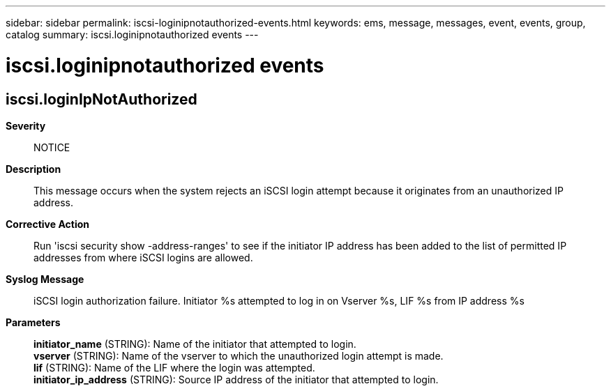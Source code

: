 ---
sidebar: sidebar
permalink: iscsi-loginipnotauthorized-events.html
keywords: ems, message, messages, event, events, group, catalog
summary: iscsi.loginipnotauthorized events
---

= iscsi.loginipnotauthorized events
:toclevels: 1
:hardbreaks:
:nofooter:
:icons: font
:linkattrs:
:imagesdir: ./media/

== iscsi.loginIpNotAuthorized
*Severity*::
NOTICE
*Description*::
This message occurs when the system rejects an iSCSI login attempt because it originates from an unauthorized IP address.
*Corrective Action*::
Run 'iscsi security show -address-ranges' to see if the initiator IP address has been added to the list of permitted IP addresses from where iSCSI logins are allowed.
*Syslog Message*::
iSCSI login authorization failure. Initiator %s attempted to log in on Vserver %s, LIF %s from IP address %s
*Parameters*::
*initiator_name* (STRING): Name of the initiator that attempted to login.
*vserver* (STRING): Name of the vserver to which the unauthorized login attempt is made.
*lif* (STRING): Name of the LIF where the login was attempted.
*initiator_ip_address* (STRING): Source IP address of the initiator that attempted to login.
